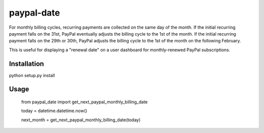paypal-date
-----------

For monthly billing cycles, recurring payments are collected on the same day of the month. If the initial recurring payment falls on the 31st, PayPal eventually adjusts the billing cycle to the 1st of the month. If the initial recurring payment falls on the 29th or 30th, PayPal adjusts the billing cycle to the 1st of the month on the following February. 

This is useful for displaying a "renewal date"  on a user dashboard for monthly-renewed PayPal subscriptions.

Installation
============

python setup.py install

Usage
=====

  from paypal_date import get_next_paypal_monthly_billing_date

  today = datetime.datetime.now()

  next_month = get_next_paypal_monthly_billing_date(today)

